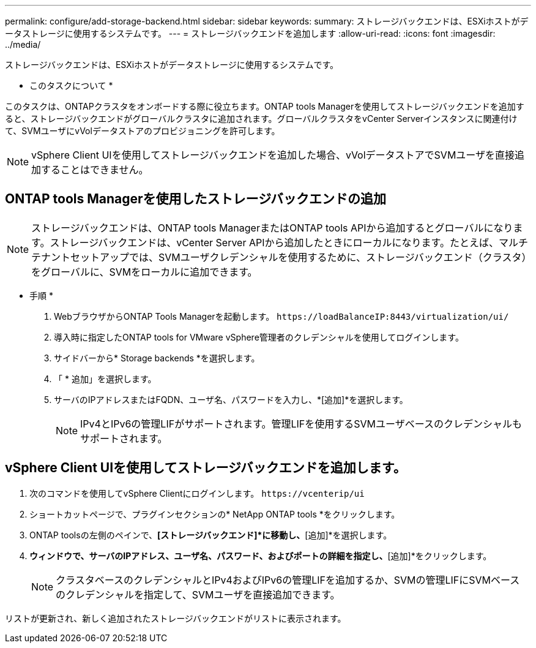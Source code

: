 ---
permalink: configure/add-storage-backend.html 
sidebar: sidebar 
keywords:  
summary: ストレージバックエンドは、ESXiホストがデータストレージに使用するシステムです。 
---
= ストレージバックエンドを追加します
:allow-uri-read: 
:icons: font
:imagesdir: ../media/


[role="lead"]
ストレージバックエンドは、ESXiホストがデータストレージに使用するシステムです。

* このタスクについて *

このタスクは、ONTAPクラスタをオンボードする際に役立ちます。ONTAP tools Managerを使用してストレージバックエンドを追加すると、ストレージバックエンドがグローバルクラスタに追加されます。グローバルクラスタをvCenter Serverインスタンスに関連付けて、SVMユーザにvVolデータストアのプロビジョニングを許可します。


NOTE: vSphere Client UIを使用してストレージバックエンドを追加した場合、vVolデータストアでSVMユーザを直接追加することはできません。



== ONTAP tools Managerを使用したストレージバックエンドの追加


NOTE: ストレージバックエンドは、ONTAP tools ManagerまたはONTAP tools APIから追加するとグローバルになります。ストレージバックエンドは、vCenter Server APIから追加したときにローカルになります。たとえば、マルチテナントセットアップでは、SVMユーザクレデンシャルを使用するために、ストレージバックエンド（クラスタ）をグローバルに、SVMをローカルに追加できます。

* 手順 *

. WebブラウザからONTAP Tools Managerを起動します。 `\https://loadBalanceIP:8443/virtualization/ui/`
. 導入時に指定したONTAP tools for VMware vSphere管理者のクレデンシャルを使用してログインします。
. サイドバーから* Storage backends *を選択します。
. 「 * 追加」を選択します。
. サーバのIPアドレスまたはFQDN、ユーザ名、パスワードを入力し、*[追加]*を選択します。
+

NOTE: IPv4とIPv6の管理LIFがサポートされます。管理LIFを使用するSVMユーザベースのクレデンシャルもサポートされます。





== vSphere Client UIを使用してストレージバックエンドを追加します。

. 次のコマンドを使用してvSphere Clientにログインします。 `\https://vcenterip/ui`
. ショートカットページで、プラグインセクションの* NetApp ONTAP tools *をクリックします。
. ONTAP toolsの左側のペインで、*[ストレージバックエンド]*に移動し、*[追加]*を選択します。
. [ストレージバックエンドの追加]*ウィンドウで、サーバのIPアドレス、ユーザ名、パスワード、およびポートの詳細を指定し、*[追加]*をクリックします。
+

NOTE: クラスタベースのクレデンシャルとIPv4およびIPv6の管理LIFを追加するか、SVMの管理LIFにSVMベースのクレデンシャルを指定して、SVMユーザを直接追加できます。



リストが更新され、新しく追加されたストレージバックエンドがリストに表示されます。
